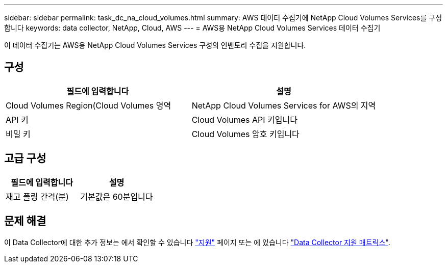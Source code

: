---
sidebar: sidebar 
permalink: task_dc_na_cloud_volumes.html 
summary: AWS 데이터 수집기에 NetApp Cloud Volumes Services를 구성합니다 
keywords: data collector, NetApp, Cloud, AWS 
---
= AWS용 NetApp Cloud Volumes Services 데이터 수집기


[role="lead"]
이 데이터 수집기는 AWS용 NetApp Cloud Volumes Services 구성의 인벤토리 수집을 지원합니다.



== 구성

[cols="2*"]
|===
| 필드에 입력합니다 | 설명 


| Cloud Volumes Region(Cloud Volumes 영역 | NetApp Cloud Volumes Services for AWS의 지역 


| API 키 | Cloud Volumes API 키입니다 


| 비밀 키 | Cloud Volumes 암호 키입니다 
|===


== 고급 구성

[cols="2*"]
|===
| 필드에 입력합니다 | 설명 


| 재고 폴링 간격(분) | 기본값은 60분입니다 
|===


== 문제 해결

이 Data Collector에 대한 추가 정보는 에서 확인할 수 있습니다 link:concept_requesting_support.html["지원"] 페이지 또는 에 있습니다 link:https://docs.netapp.com/us-en/cloudinsights/CloudInsightsDataCollectorSupportMatrix.pdf["Data Collector 지원 매트릭스"].
